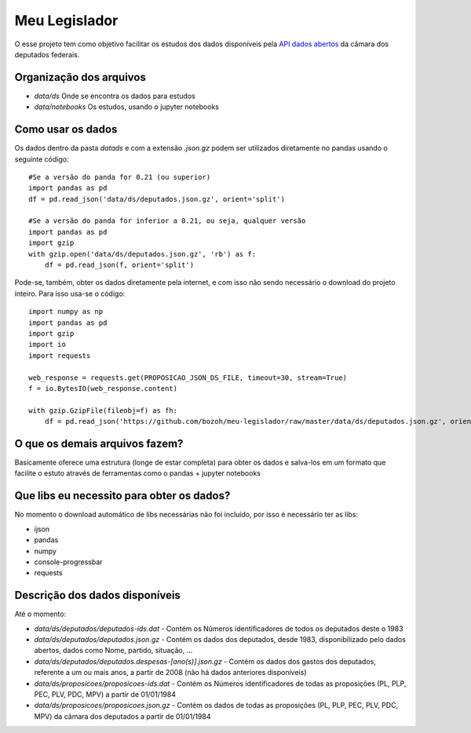 Meu Legislador
==============

O esse projeto tem como objetivo facilitar os estudos dos dados disponíveis 
pela `API dados abertos <https://dadosabertos.camara.leg.br/swagger/api.html>`_ 
da câmara dos deputados federais.

Organização dos arquivos
------------------------
- `data/ds` Onde se encontra os dados para estudos
- `data/notebooks` Os estudos, usando o jupyter notebooks 

Como usar os dados
------------------
Os dados dentro da pasta `data\ds` e com a extensão `.json.gz` podem ser utilizados diretamente no pandas
usando o seguinte código::

    #Se a versão do panda for 0.21 (ou superior)
    import pandas as pd
    df = pd.read_json('data/ds/deputados.json.gz', orient='split')

    #Se a versão do panda for inferior a 0.21, ou seja, qualquer versão
    import pandas as pd
    import gzip
    with gzip.open('data/ds/deputados.json.gz', 'rb') as f:
        df = pd.read_json(f, orient='split')

Pode-se, também, obter os dados diretamente pela internet, e com isso não sendo necessário o download do projeto inteiro.
Para isso usa-se o código::

    import numpy as np
    import pandas as pd
    import gzip
    import io
    import requests

    web_response = requests.get(PROPOSICAO_JSON_DS_FILE, timeout=30, stream=True)
    f = io.BytesIO(web_response.content)

    with gzip.GzipFile(fileobj=f) as fh:
        df = pd.read_json('https://github.com/bozoh/meu-legislador/raw/master/data/ds/deputados.json.gz', orient='split')

O que os demais arquivos fazem?
-------------------------------
Basicamente oferece uma estrutura (longe de estar completa) para obter os dados e salva-los em um formato que facilite o estuto
através de ferramentas como o pandas + jupyter notebooks

Que libs eu necessito para obter os dados?
------------------------------------------
No momento o download automático de libs necessárias não foi incluído, por isso é necessário ter as libs:

- ijson
- pandas
- numpy
- console-progressbar
- requests

Descrição dos dados disponíveis
-------------------------------
Até o momento:

- `data/ds/deputados/deputados-ids.dat` - Contém os Números identificadores de todos os deputados deste o 1983
- `data/ds/deputados/deputados.json.gz` - Contém os dados dos deputados, desde 1983, disponibilizado pelo dados abertos, dados como Nome, partido, situação, ...
- `data/ds/deputados/deputados.despesas-[ano(s)].json.gz` - Contém os dados dos gastos dos deputados, referente a um ou mais anos, a partir de 2008 (não há dados anteriores disponíveis)
- `data/ds/proposicoes/proposicoes-ids.dat` - Contém os Números identificadores de todas as proposições (PL, PLP, PEC, PLV, PDC, MPV) a partir de 01/01/1984
- `data/ds/proposicoes/proposicoes.json.gz` - Contém os dados de todas as proposições (PL, PLP, PEC, PLV, PDC, MPV) da câmara dos deputados a partir de 01/01/1984

